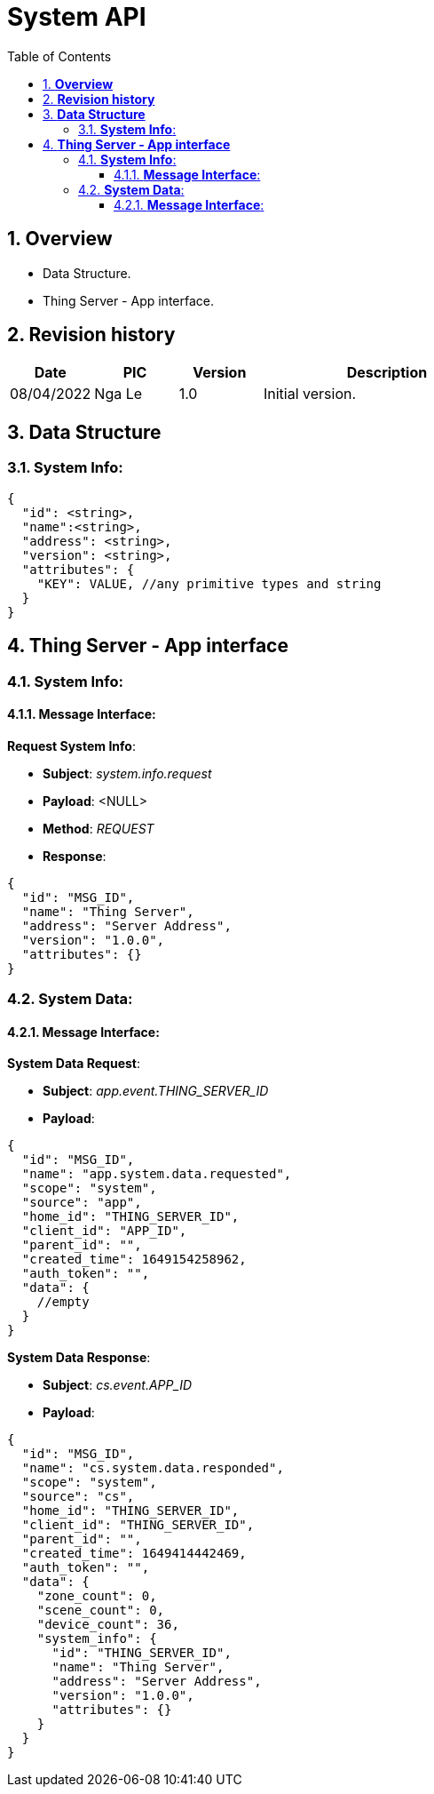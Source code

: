 :sectnumlevels: 5
:toclevels: 5
:sectnums:
:source-highlighter: coderay

= *System API*
:toc: left

== *Overview*
- Data Structure.
- Thing Server - App interface.

== *Revision history*

[cols="1,1,1,3", options="header"]
|===
|*Date*
|*PIC*
|*Version*
|*Description*

|08/04/2022
|Nga Le
|1.0
|Initial version.
|===

== *Data Structure*

=== *System Info*:
----
{
  "id": <string>,
  "name":<string>,
  "address": <string>,
  "version": <string>,
  "attributes": {
    "KEY": VALUE, //any primitive types and string
  }
}
----

== *Thing Server - App interface*

=== *System Info*:

==== *Message Interface*:

*Request System Info*:

- *Subject*: _system.info.request_

- *Payload*: <NULL>

- *Method*: _REQUEST_

- *Response*:
----
{
  "id": "MSG_ID",
  "name": "Thing Server",
  "address": "Server Address",
  "version": "1.0.0",
  "attributes": {}
}
----


=== *System Data*:

==== *Message Interface*:

*System Data Request*:

- *Subject*: _app.event.THING_SERVER_ID_

- *Payload*:

[source,json]
----
{
  "id": "MSG_ID",
  "name": "app.system.data.requested",
  "scope": "system",
  "source": "app",
  "home_id": "THING_SERVER_ID",
  "client_id": "APP_ID",
  "parent_id": "",
  "created_time": 1649154258962,
  "auth_token": "",
  "data": {
    //empty
  }
}
----

*System Data Response*:

- *Subject*: _cs.event.APP_ID_

- *Payload*:

[source,json]
----
{
  "id": "MSG_ID",
  "name": "cs.system.data.responded",
  "scope": "system",
  "source": "cs",
  "home_id": "THING_SERVER_ID",
  "client_id": "THING_SERVER_ID",
  "parent_id": "",
  "created_time": 1649414442469,
  "auth_token": "",
  "data": {
    "zone_count": 0,
    "scene_count": 0,
    "device_count": 36,
    "system_info": {
      "id": "THING_SERVER_ID",
      "name": "Thing Server",
      "address": "Server Address",
      "version": "1.0.0",
      "attributes": {}
    }
  }
}
----


